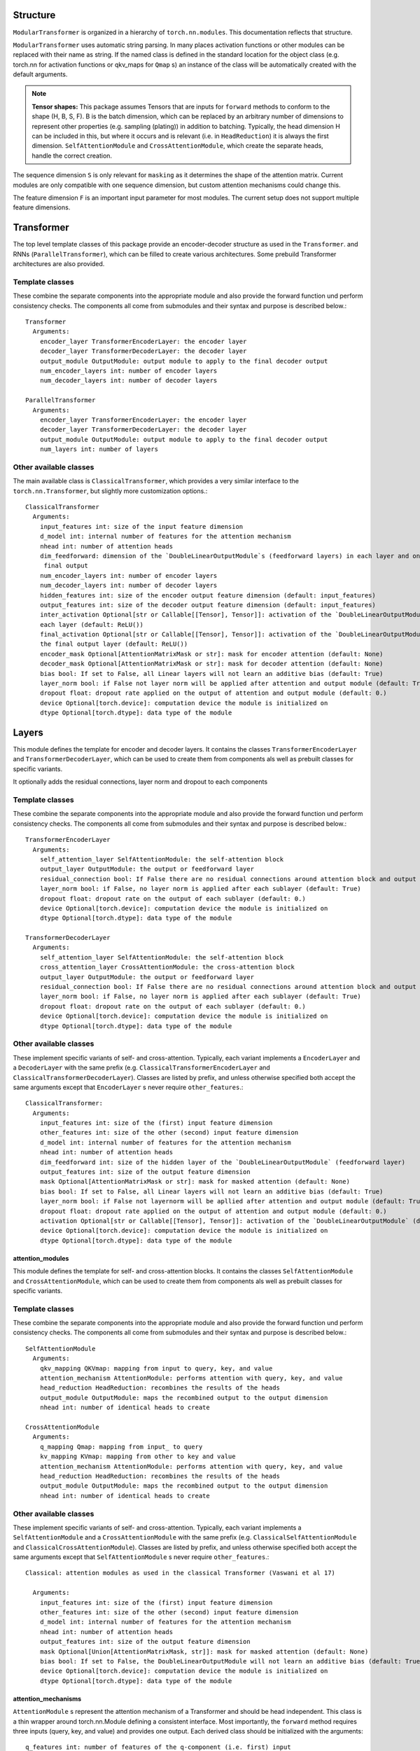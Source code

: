 .. structure:

Structure
=========

``ModularTransformer`` is organized in a hierarchy of ``torch.nn.modules``.
This documentation reflects that structure.

``ModularTransformer`` uses automatic string parsing. In many places activation functions or other modules can be replaced with
their name as string. If the named class is defined in the standard location for the object class (e.g. torch.nn for
activation functions or qkv_maps for ``Qmap`` s) an instance of the class will be automatically created with the default
arguments.

.. Note::

    **Tensor shapes:** This package assumes Tensors that are inputs for ``forward`` methods to conform to the shape (H, B, S, F).
    B is the batch dimension, which can be replaced by an arbitrary number of dimensions to represent other properties (e.g. sampling (plating)) in addition to batching.
    Typically, the head dimension H can be included in this, but where it occurs and is relevant (i.e. in ``HeadReduction``) it is always the first dimension.
    ``SelfAttentionModule`` and ``CrossAttentionModule``, which create the separate heads, handle the correct creation.

The sequence dimension ``S`` is only relevant for ``masking`` as it determines the shape of the attention matrix.
Current modules are only compatible with one sequence dimension, but custom attention mechanisms could change this.

The feature dimension ``F`` is an important input parameter for most modules.
The current setup does not support multiple feature dimensions.


Transformer
===========

The top level template classes of this package provide an encoder-decoder structure as used in the ``Transformer``.
and RNNs (``ParallelTransformer``), which can be filled to create various architectures.
Some prebuild Transformer architectures are also provided.

Template classes
----------------

These combine the separate components into the appropriate module and also provide the forward function und perform
consistency checks. The components all come from submodules and their syntax and purpose is described below.::

   Transformer
     Arguments:
       encoder_layer TransformerEncoderLayer: the encoder layer
       decoder_layer TransformerDecoderLayer: the decoder layer
       output_module OutputModule: output module to apply to the final decoder output
       num_encoder_layers int: number of encoder layers
       num_decoder_layers int: number of decoder layers

   ParallelTransformer
     Arguments:
       encoder_layer TransformerEncoderLayer: the encoder layer
       decoder_layer TransformerDecoderLayer: the decoder layer
       output_module OutputModule: output module to apply to the final decoder output
       num_layers int: number of layers

.. image:: figures/former_plot.png
   :width: 80 %
   :align: center

Other available classes
-----------------------

The main available class is ``ClassicalTransformer``, which provides a very similar interface to the ``torch.nn.Transformer``,
but slightly more customization options.::

    ClassicalTransformer
      Arguments:
        input_features int: size of the input feature dimension
        d_model int: internal number of features for the attention mechanism
        nhead int: number of attention heads
        dim_feedforward: dimension of the `DoubleLinearOutputModule`s (feedforward layers) in each layer and on
         final output
        num_encoder_layers int: number of encoder layers
        num_decoder_layers int: number of decoder layers
        hidden_features int: size of the encoder output feature dimension (default: input_features)
        output_features int: size of the decoder output feature dimension (default: input_features)
        inter_activation Optional[str or Callable[[Tensor], Tensor]]: activation of the `DoubleLinearOutputModule`s
        each layer (default: ReLU())
        final_activation Optional[str or Callable[[Tensor], Tensor]]: activation of the `DoubleLinearOutputModule`
        the final output layer (default: ReLU())
        encoder_mask Optional[AttentionMatrixMask or str]: mask for encoder attention (default: None)
        decoder_mask Optional[AttentionMatrixMask or str]: mask for decoder attention (default: None)
        bias bool: If set to False, all Linear layers will not learn an additive bias (default: True)
        layer_norm bool: if False not layer norm will be applied after attention and output module (default: True)
        dropout float: dropout rate applied on the output of attention and output module (default: 0.)
        device Optional[torch.device]: computation device the module is initialized on
        dtype Optional[torch.dtype]: data type of the module


Layers
======

This module defines the template for encoder and decoder layers. It contains the classes ``TransformerEncoderLayer`` and 
``TransformerDecoderLayer``, which can be used to create them from components als well as prebuilt classes for specific variants.

It optionally adds the residual connections, layer norm and dropout to each components

Template classes
----------------

These combine the separate components into the appropriate module and also provide the forward function und perform
consistency checks. The components all come from submodules and their syntax and purpose is described below.::

    TransformerEncoderLayer
      Arguments:
        self_attention_layer SelfAttentionModule: the self-attention block
        output_layer OutputModule: the output or feedforward layer
        residual_connection bool: If False there are no residual connections around attention block and output module (default: True)
        layer_norm bool: if False, no layer norm is applied after each sublayer (default: True)
        dropout float: dropout rate on the output of each sublayer (default: 0.)
        device Optional[torch.device]: computation device the module is initialized on
        dtype Optional[torch.dtype]: data type of the module

    TransformerDecoderLayer
      Arguments:
        self_attention_layer SelfAttentionModule: the self-attention block
        cross_attention_layer CrossAttentionModule: the cross-attention block
        output_layer OutputModule: the output or feedforward layer
        residual_connection bool: If False there are no residual connections around attention block and output module (default: True)
        layer_norm bool: if False, no layer norm is applied after each sublayer (default: True)
        dropout float: dropout rate on the output of each sublayer (default: 0.)
        device Optional[torch.device]: computation device the module is initialized on
        dtype Optional[torch.dtype]: data type of the module

.. image:: figures/coder_plot.png
   :width: 80 %
   :align: center

Other available classes
-----------------------

These implement specific variants of self- and cross-attention. Typically, each variant implements a ``EncoderLayer`` and 
a ``DecoderLayer`` with the same prefix (e.g. ``ClassicalTransformerEncoderLayer`` and ``ClassicalTransformerDecoderLayer``).
Classes are listed by prefix, and unless otherwise specified both accept the same arguments except that
``EncoderLayer`` s never require ``other_features``.::

    ClassicalTransformer:
      Arguments:
        input_features int: size of the (first) input feature dimension
        other_features int: size of the other (second) input feature dimension
        d_model int: internal number of features for the attention mechanism
        nhead int: number of attention heads
        dim_feedforward int: size of the hidden layer of the `DoubleLinearOutputModule` (feedforward layer)
        output_features int: size of the output feature dimension
        mask Optional[AttentionMatrixMask or str]: mask for masked attention (default: None)
        bias bool: If set to False, all Linear layers will not learn an additive bias (default: True)
        layer_norm bool: if False not layernorm will be apllied after attention and output module (default: True)
        dropout float: dropout rate applied on the output of attention and output module (default: 0.)
        activation Optional[str or Callable[[Tensor], Tensor]]: activation of the `DoubleLinearOutputModule` (default: ReLU())
        device Optional[torch.device]: computation device the module is initialized on
        dtype Optional[torch.dtype]: data type of the module


attention_modules
^^^^^^^^^^^^^^^^^

This module defines the template for self- and cross-attention blocks. It contains the classes ``SelfAttentionModule`` and 
``CrossAttentionModule``, which can be used to create them from components als well as prebuilt classes for specific variants.

Template classes
----------------

These combine the separate components into the appropriate module and also provide the forward function und perform
consistency checks. The components all come from submodules and their syntax and purpose is described below.::

    SelfAttentionModule
      Arguments:
        qkv_mapping QKVmap: mapping from input to query, key, and value
        attention_mechanism AttentionModule: performs attention with query, key, and value
        head_reduction HeadReduction: recombines the results of the heads
        output_module OutputModule: maps the recombined output to the output dimension
        nhead int: number of identical heads to create

    CrossAttentionModule
      Arguments:
        q_mapping Qmap: mapping from input_ to query
        kv_mapping KVmap: mapping from other to key and value
        attention_mechanism AttentionModule: performs attention with query, key, and value
        head_reduction HeadReduction: recombines the results of the heads
        output_module OutputModule: maps the recombined output to the output dimension
        nhead int: number of identical heads to create

.. image:: figures/attention_plot.png
   :width: 80 %
   :align: center

Other available classes
-----------------------

These implement specific variants of self- and cross-attention. Typically, each variant implements a
``SelfAttentionModule`` and a ``CrossAttentionModule`` with the same prefix (e.g. ``ClassicalSelfAttentionModule`` and
``ClassicalCrossAttentionModule``).
Classes are listed by prefix, and unless otherwise specified both accept the same arguments except that
``SelfAttentionModule`` s never require ``other_features``.::

    Classical: attention modules as used in the classical Transformer (Vaswani et al 17)
    
      Arguments:
        input_features int: size of the (first) input feature dimension
        other_features int: size of the other (second) input feature dimension
        d_model int: internal number of features for the attention mechanism
        nhead int: number of attention heads
        output_features int: size of the output feature dimension
        mask Optional[Union[AttentionMatrixMask, str]]: mask for masked attention (default: None)
        bias bool: If set to False, the DoubleLinearOutputModule will not learn an additive bias (default: True)
        device Optional[torch.device]: computation device the module is initialized on
        dtype Optional[torch.dtype]: data type of the module


attention_mechanisms
^^^^^^^^^^^^^^^^^^^^

``AttentionModule`` s represent the attention mechanism of a Transformer and should be head independent.
This class is a thin wrapper around torch.nn.Module defining a consistent interface.
Most importantly, the ``forward`` method requires three inputs (query, key, and value) and provides one output.
Each derived class should be initialized with the arguments::

    q_features int: number of features of the q-component (i.e. first) input
    k_features Optional[int]: number of features of the k-component (i.e. second) input (default: q_features)
    v_features Optional[int]: number of features of the v-component (i.e. third) input (default: k_features)

    device Optional[torch.device]: computation device the module is initialized on
    dtype Optional[torch.dtype]: data type of the module
    
    **kwargs: Any number of class specific keyword arguments

The ``super.__init__`` call should be done last, in the ``__init__`` of child classes.
Each child class needs to implement ``attention_output_features``, which provides the number of output_features for
consistency checks.

Currently available classes::

    DotProductAttention: classical dot product attention mechanism (Vaswani et al 17) with optional mask

      Additional arguments:
        mask Optional[AttentionMatrixMask or str]: mask for masked attention (default: None)

      Since q_features == v_features for this mechanism, v_features is ignored and inferred.


    MaskedDotProductAttention: Alternate version of `DotProductAttention, that uses `TriangularMask` as default for ease
      of use.

      Additional arguments:
        mask Optional[AttentionMatrixMask or str]: mask for masked attention (default: None)

      Since q_features == v_features for this mechanism, v_features is ignored and inferred.


masking
^^^^^^^

This module contains mask classes. Since various ``AttentionModule`` s might have different, incompatible ways of masking
there might be multiple class groups.
The main masking approach applies to ``AttentionModule`` s that create an attention matrix, where certain values are masked.
These masks are represented by ``AttentionMatrixMask`` s as base class and only share and require the ``apply_to`` method,
which accepts the attention matrix and returns a masked version of it.

The most common mask is ``TriangularMask``, which limits the n-th output step of a sequence to consider only the first n
steps of the input sequence.

Currently available classes::

    TriangularMask: works as the standard mask blocking 'future' information

      Additional arguments:
        None


head_reductions
^^^^^^^^^^^^^^^

``HeadReduction`` s merge the heads of multihead attention. For almost all architectures this will be ``ConcatHeads``, but
this also allows implementing layers with head interaction.
This class is a thin wrapper around torch.nn.Module defining a consistent interface.
Each derived class should be initialized with the arguments::

    attention_dimension int: size of the input feature dimension
    nhead int: number of attention heads and size of the input head dimension

    device Optional[torch.device]: computation device the module is initialized on
    dtype Optional[torch.dtype]: data type of the module
    
    **kwargs: Any number of class specific keyword arguments

The ``super.__init__`` call should be done last, in the ``__init__`` of child classes.
Each child class needs to implement ``attention_output_features``, which provides the number of output_features for
consistency checks.

**Currently available classes**::

    ConcatHeads: collapses the head dimension by concatenating all features, default approach for most attention
      architectures using a sequence of input vectors

      Additional arguments:
        None    


output_modules
--------------

``OutputModule`` s can be any ``torch.nn.Module`` that takes one input Tensor and provides an output Tensor of the same
shape except (possibly) in the last dimension.
This class is a thin wrapper around torch.nn.Module defining a consistent interface.
Each derived class should be initialized with the arguments::

    attention_output_features int: number of input nodes and size of the feature dimension of the intended input
    output_features int: number of output features (default: attention_output_features)

    device Optional[torch.device]: computation device the module is initialized on
    dtype Optional[torch.dtype]: data type of the module

    **kwargs: Any number of class specific keyword arguments

The ``super.__init__`` call should be done last, in the ``__init__`` of child classes.

**Currently available classes**::

    LinearOutputModule: a simple single layer output module with optional activation, commonly used to reduce the
      nhead * dmodel output features of classical multihead attention back to dmodel

      Additional arguments:
        activation Optional[Module or str]: output activation function (default: None)
        bias bool: If set to False, the layer will not learn an additive bias (default: True)


    DoubleLinearOutputModule: A two layer output module with optional activation after the first layer, commonly used as
      "feedforward layer" in the classical Transformer architecture.

      Additional arguments:
        dim_feedforward int: dimension of the hidden layer (default: 1024)
        activation Optional[Module or str]: intermediate activation function (default: ReLu())
        bias bool: If set to False, the layer will not learn an additive bias (default: True)


    NoModule: used when no OutputModule is required, simply assert matching dimension during initialization and forwards
      the input

      Additional arguments:
        None


qkv_maps
^^^^^^^^

The purpose of ``qkv_maps`` is taking an input and producing query (``q``), key (``k``), and value (``v``) for the attention
mechanism from them.
Since this works slightly differently for cross- and self-attention there are a total of three (related) classes to
accomplish this.
``QKVmap`` derives ``q``, ``k``, and ``v`` from a single input for self-attention.
``Qmap`` and ``KVmap`` fulfill a similar purpose for cross-attention, where ``q`` is derived from one input and ``k`` and ``v``
are derived from another.

Of course, there is no fundamental difference between mapping from an input to *q*, *k* or *v* and therefore `Qmap` can 
be considered the fundamental operation, since ``KVmap`` s and ``QKVmap`` s can be constructed from two or three ``Qmap`` s
respectively.
This is taken into account by enabling adding two ``Qmap`` s to obtain a ``KVmap`` or equivalently combining them in a
``CompositeKVmap``.
Furthermore, a ``Qmap`` and a ``KVmap`` can be added to obtain a ``QKVmap`` or combined in a ``CompositeQKVmap``.

Note, that the commuted version, adding a ``KVmap`` to a ``Qmap`` is intentionally disabled.
This is because adding ``Qmap + Qmap + Qmap`` it is intuitive that the three are q_map, k_map, v_map in that order.
However, since the first addition is performed first, it becomes ``KVmap + Qmap`` and therefore the actual order would
be k_map, v_map, q_map.
If needed these operations can be easily replaced by ``Qmap`` + (``Qmap + Qmap``) and ``Qmap + KVmap``.

While less convenient it is typically slightly more computationally efficient to define dedicated ``KVmap`` s and
``QKVmap`` s.

These classes are a thin wrapper around ``torch.Module`` defining a consistent interface.
Each derived class should be initialized with the arguments::

    input_features int: number of input nodes and size of the feature dimension of the intended input

    q_features int: number of output features of the q-component output
    k_features int: number of output features of the k-component output (default: q_features)
    v_features int: number of output features of the v-component output (default: k_features)

    device Optional[torch.device]: computation device the module is initialized on
    dtype Optional[torch.dtype]: data type of the module

    **kwargs: Any number of class specific keyword arguments

``Qmap`` s do not require ``k_features`` and ``v_features`` and ``KVmap`` s do not require ``q_features``. Since these features are
typically identical ``v_features`` defaults to the value of ``k_features``, which for the ``QKVmap`` defaults to ``q_features``.
The ``super.__init__`` call should be done last, in the ``__init__`` of child classes.

**Currently available classes:**

Unless otherwise specified all classes are available as ``Qmap``, ``KVmap``, and ``QKVmap`` with the naming convention 
[name]Q/KVmap (e.g. ``LinearQmap``, ``LinearKVmap``, and ``LinearQKVmap``)::

    Linear: single torch.nn.Linear layer mapping from input to output

      Additional arguments:
        activation Optional[Module or str]: output activation function (default: None)
        bias bool: If set to False, the layer will not learn an additive bias (default: True)
